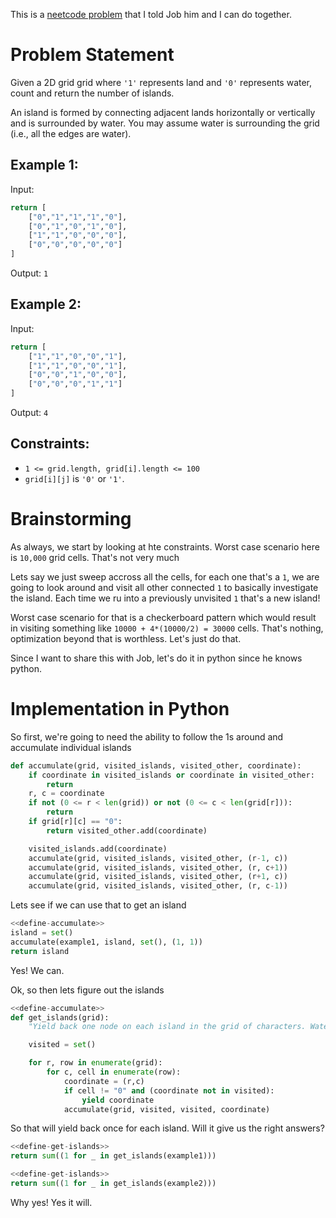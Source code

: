 #+OPTIONS: toc:nil
#+OPTIONS: html-postamble:nil

This is a [[https://neetcode.io/problems/count-number-of-islands][neetcode problem]] that I told Job him and I can do together.

* Problem Statement
Given a 2D grid grid where ='1'= represents land and ='0'= represents water, count and return the number of islands.

An island is formed by connecting adjacent lands horizontally or vertically and is surrounded by water. You may assume water is surrounding the grid (i.e., all the edges are water).

** Example 1:

Input:
#+name: example-1
#+begin_src python
  return [
      ["0","1","1","1","0"],
      ["0","1","0","1","0"],
      ["1","1","0","0","0"],
      ["0","0","0","0","0"]
  ]
#+end_src

Output: =1=

** Example 2:

Input:
#+name: example-2
#+begin_src python
  return [
      ["1","1","0","0","1"],
      ["1","1","0","0","1"],
      ["0","0","1","0","0"],
      ["0","0","0","1","1"]
  ]
#+end_src
Output: =4=

** Constraints:

- ~1 <= grid.length, grid[i].length <= 100~
- =grid[i][j]= is ='0'= or ='1'=.

* Brainstorming

As always, we start by looking at hte constraints. Worst case scenario here is =10,000= grid cells. That's not very much

Lets say we just sweep accross all the cells, for each one that's a =1=, we are going to look around and visit all other connected =1= to basically investigate the island. Each time we ru into a previously unvisited =1= that's a new island!

Worst case scenario for that is a checkerboard pattern which would result in visiting something like ~10000 + 4*(10000/2) = 30000~ cells. That's nothing, optimization beyond that is worthless. Let's just do that.

Since I want to share this with Job, let's do it in python since he knows python.

* Implementation in Python
:PROPERTIES:
:header-args: :noweb strip-export
:header-args:python+: :exports both
:END:

So first, we're going to need the ability to follow the 1s around and accumulate individual islands

#+name: define-accumulate
#+begin_src python
  def accumulate(grid, visited_islands, visited_other, coordinate):
      if coordinate in visited_islands or coordinate in visited_other:
          return
      r, c = coordinate
      if not (0 <= r < len(grid)) or not (0 <= c < len(grid[r])):
          return
      if grid[r][c] == "0":
          return visited_other.add(coordinate)

      visited_islands.add(coordinate)
      accumulate(grid, visited_islands, visited_other, (r-1, c))
      accumulate(grid, visited_islands, visited_other, (r, c+1))
      accumulate(grid, visited_islands, visited_other, (r+1, c))
      accumulate(grid, visited_islands, visited_other, (r, c-1))
#+end_src

Lets see if we can use that to get an island

#+begin_src python :var example1=example-1
  <<define-accumulate>>
  island = set()
  accumulate(example1, island, set(), (1, 1))
  return island
#+end_src

#+RESULTS:
| 0 | 1 |
| 2 | 1 |
| 1 | 1 |
| 0 | 3 |
| 2 | 0 |
| 0 | 2 |
| 1 | 3 |

Yes! We can.

Ok, so then lets figure out the islands

#+name: define-get-islands
#+begin_src python
  <<define-accumulate>>
  def get_islands(grid):
      "Yield back one node on each island in the grid of characters. Water is a '0'."

      visited = set()

      for r, row in enumerate(grid):
          for c, cell in enumerate(row):
              coordinate = (r,c)
              if cell != "0" and (coordinate not in visited):
                  yield coordinate
              accumulate(grid, visited, visited, coordinate)
#+end_src

So that will yield back once for each island. Will it give us the right answers?

#+begin_src python :var example1=example-1
  <<define-get-islands>>
  return sum((1 for _ in get_islands(example1)))
#+end_src

#+RESULTS:
: 1

#+begin_src python :var example2=example-2
  <<define-get-islands>>
  return sum((1 for _ in get_islands(example2)))
#+end_src

#+RESULTS:
: 4

Why yes! Yes it will.
